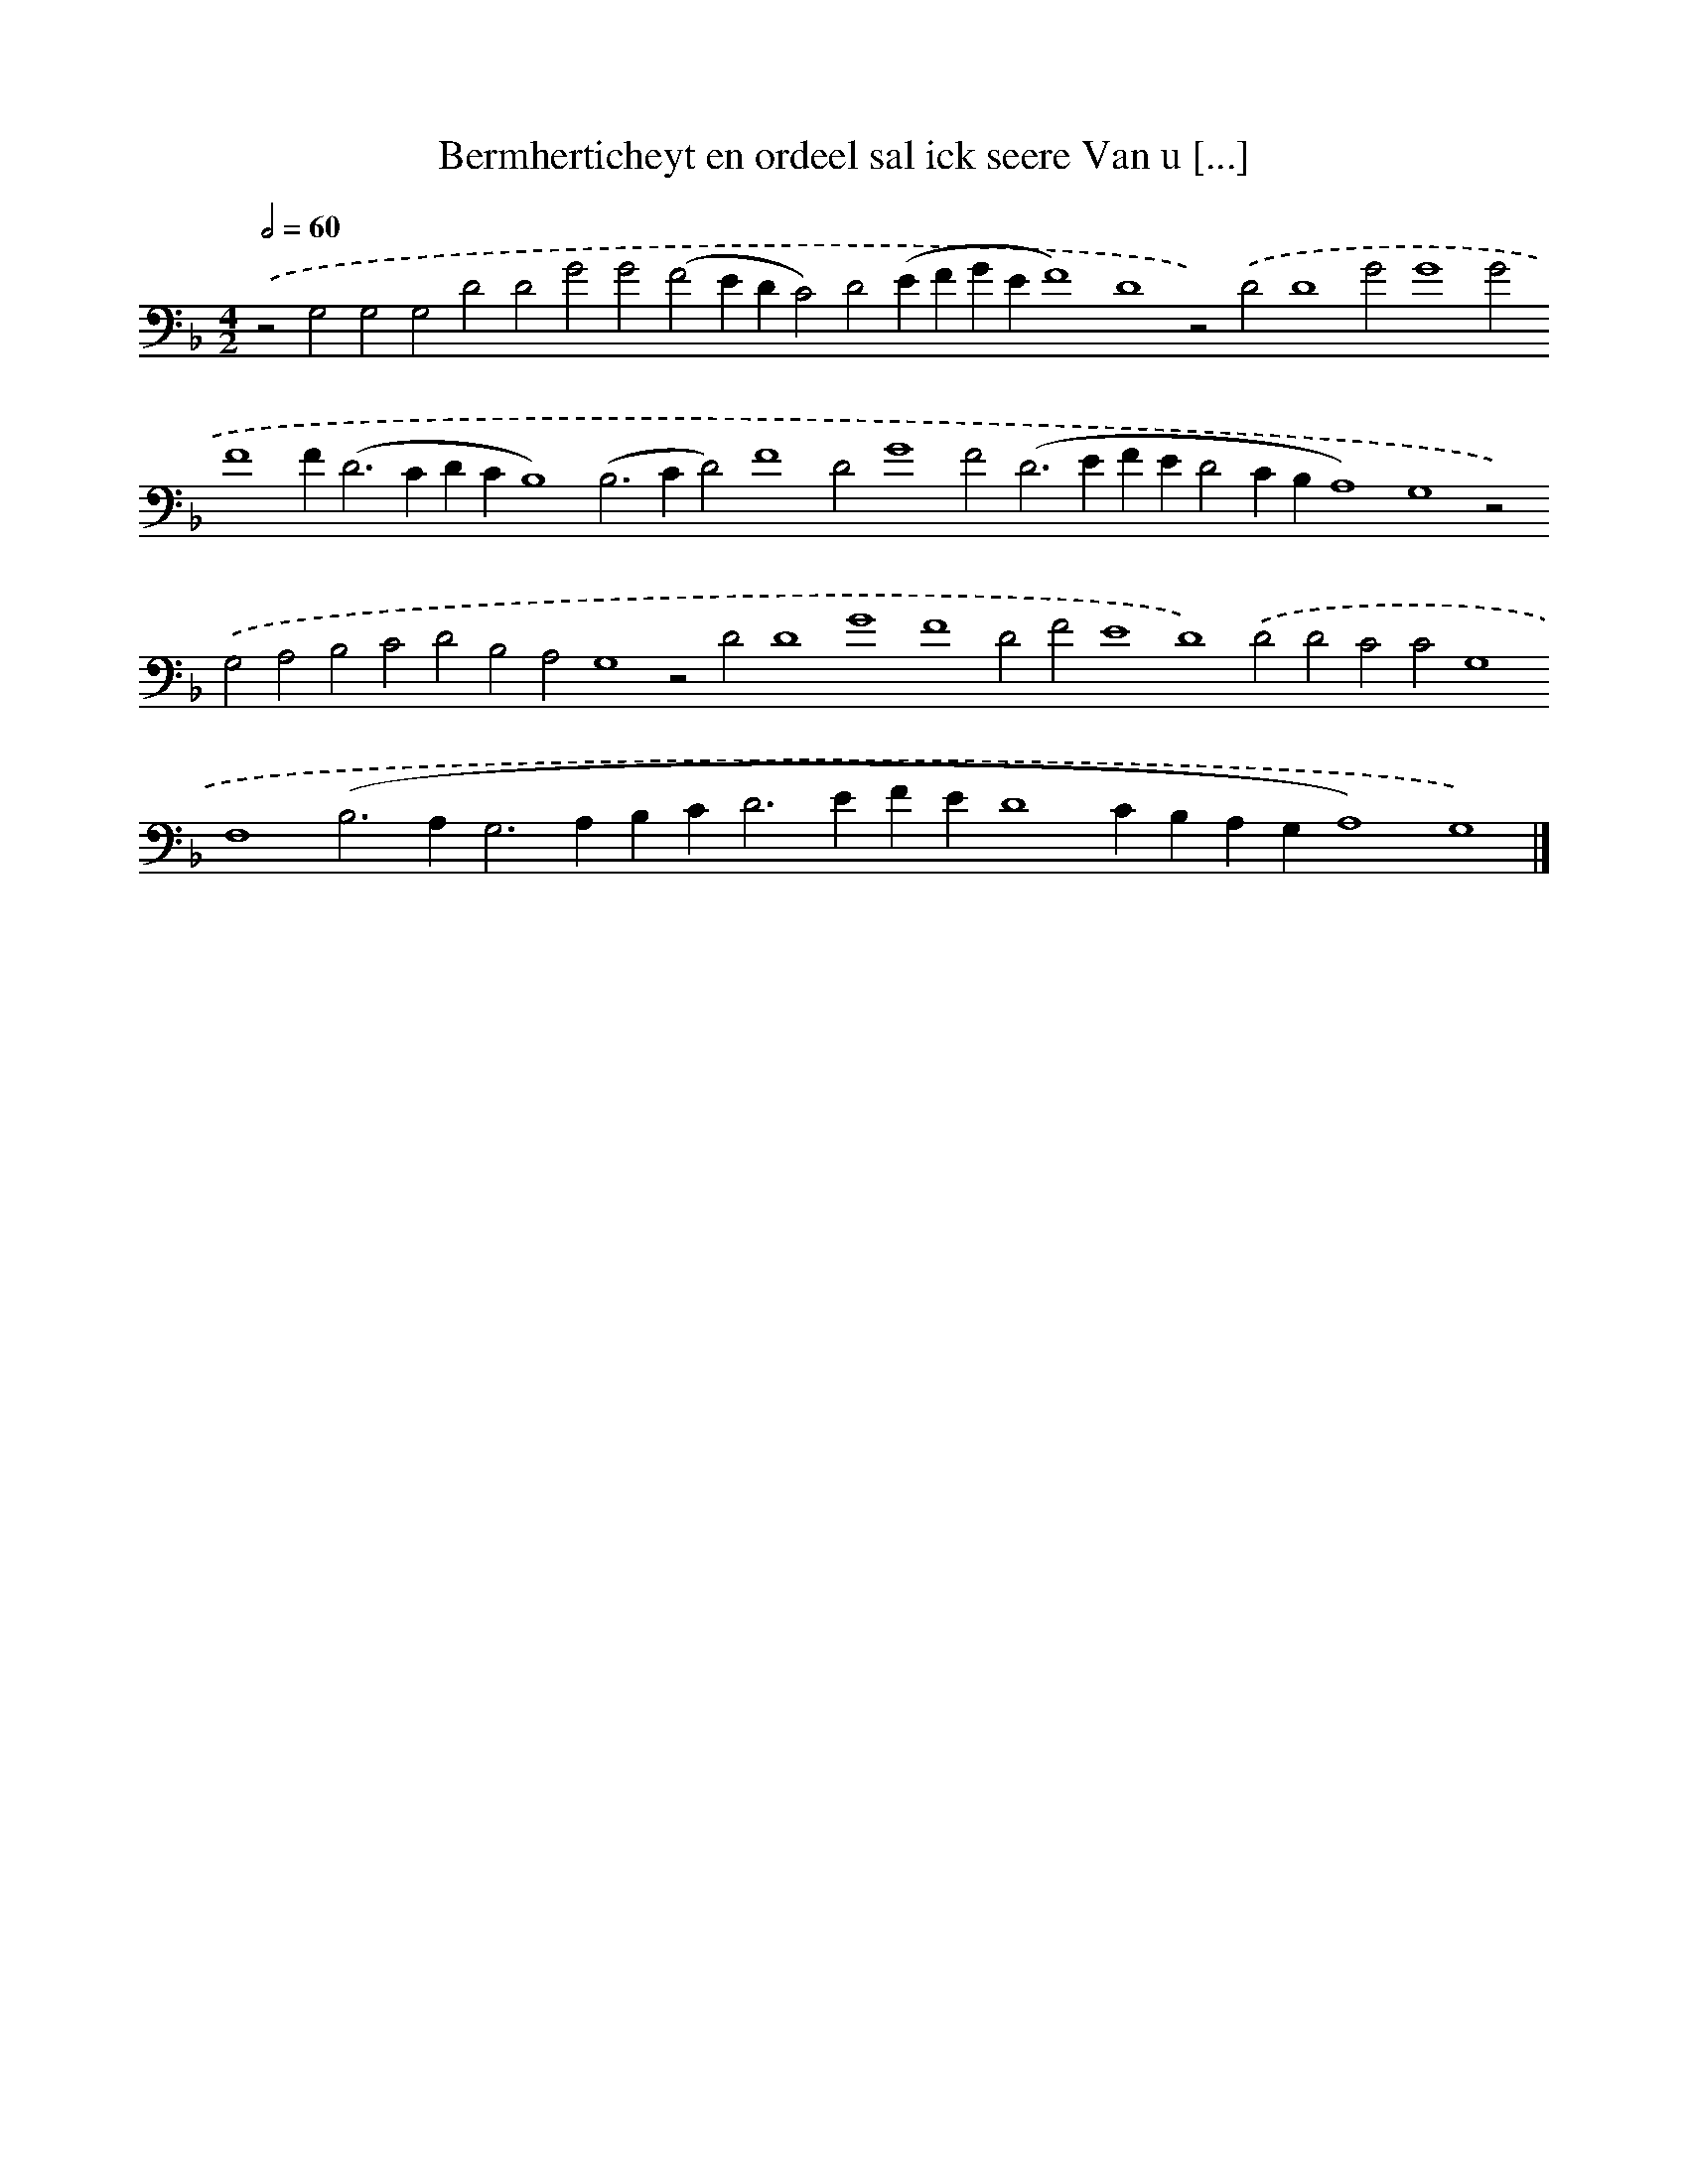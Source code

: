 X: 654
T: Bermherticheyt en ordeel sal ick seere Van u [...]
%%abc-version 2.0
%%abcx-abcm2ps-target-version 5.9.1 (29 Sep 2008)
%%abc-creator hum2abc beta
%%abcx-conversion-date 2018/11/01 14:35:35
%%humdrum-veritas 4262053872
%%humdrum-veritas-data 1408989974
%%continueall 1
%%barnumbers 0
L: 1/4
M: 4/2
Q: 1/2=60
K: F clef=bass
.('z2G,2G,2G,2D2D2G2G2(F2EDC2)D2(EFGEF4)D4z2).('D2D4G2G4G2F4F2<(D2CDCB,4)(B,2>C2D2)F4D2G4F2(D2>E2FED2CB,A,4)G,4z2).('G,2A,2B,2C2D2B,2A,2G,4z2D2D4G4F4D2F2E4D4).('D2D2C2C2G,4F,4(B,2>A,2G,2>A,2B,C2<D2EFED4CB,A,G,A,4)G,4) |]
